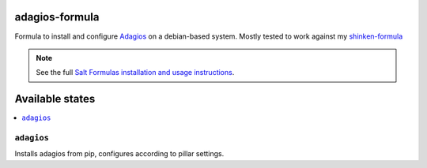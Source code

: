 adagios-formula
================

Formula to install and configure Adagios_ on a debian-based system. Mostly tested to work against my `shinken-formula`_

.. note::

    See the full `Salt Formulas installation and usage instructions
    <http://docs.saltstack.com/en/latest/topics/development/conventions/formulas.html>`_.

.. _Adagios: https://github.com/opinkerfi/adagios
.. _shinken-formula: https://github.com/AccelerationNet/shinken-formula

Available states
================

.. contents::
    :local:

``adagios``
------------

Installs adagios from pip, configures according to pillar settings.
